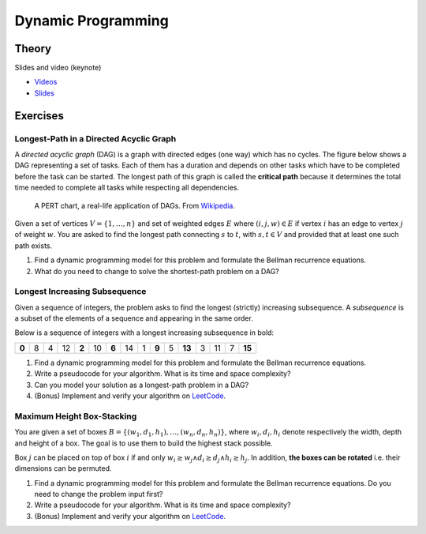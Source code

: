.. _dp:


*************************************************************************************************
Dynamic Programming
*************************************************************************************************

Theory
=======================================

Slides and video (keynote)

* `Videos <https://youtube.com/playlist?list=PLq6RpCDkJMyr-4iiykzoz6nMb0gEI4tjR>`_
* `Slides <https://www.icloud.com/keynote/0rC8e10kIxOdGdN5QlIe6ASpw#01-dynamic-programming>`_



Exercises
=======================================

Longest-Path in a Directed Acyclic Graph
"""""""""""""""""""""""""""""""""""""""""""

A *directed acyclic graph* (DAG) is a graph with directed edges (one way) which has no cycles.
The figure below shows a DAG representing a set of tasks.
Each of them has a duration and depends on other tasks which have to be completed before the task can be started.
The longest path of this graph is called the **critical path** because it determines the total time needed to complete all tasks while respecting all dependencies.

.. figure:: Pert_chart_colored.svg
   :width: 400px

   A PERT chart, a real-life application of DAGs. From `Wikipedia <https://en.wikipedia.org/wiki/Directed_acyclic_graph>`_.

Given a set of vertices :math:`V = \{1,\ldots,n\}` and set of weighted edges :math:`E` where :math:`(i,j,w) \in E` if vertex :math:`i` has an edge to vertex :math:`j` of weight :math:`w`.
You are asked to find the longest path connecting :math:`s` to :math:`t`, with :math:`s,t \in V` and provided that at least one such path exists.

#. Find a dynamic programming model for this problem and formulate the Bellman recurrence equations.
#. What do you need to change to solve the shortest-path problem on a DAG?

Longest Increasing Subsequence
"""""""""""""""""""""""""""""""""""""""

Given a sequence of integers, the problem asks to find the longest (strictly) increasing subsequence.
A *subsequence* is a subset of the elements of a sequence and appearing in the same order.

Below is a sequence of integers with a longest increasing subsequence in bold:

.. csv-table::

    **0**,8,4,12,**2**,10,**6**,14,1,**9**,5,**13**,3,11,7,**15**

#. Find a dynamic programming model for this problem and formulate the Bellman recurrence equations.
#. Write a pseudocode for your algorithm. What is its time and space complexity?
#. Can you model your solution as a longest-path problem in a DAG?
#. (Bonus) Implement and verify your algorithm on `LeetCode <https://leetcode.com/problems/longest-increasing-subsequence/>`_.

Maximum Height Box-Stacking
"""""""""""""""""""""""""""""""""""""""

You are given a set of boxes :math:`B = \{(w_1,d_1,h_1),\ldots,(w_n,d_n,h_n)\}`, where :math:`w_i,d_i,h_i` denote respectively the width, depth and height of a box.
The goal is to use them to build the highest stack possible.

Box :math:`j` can be placed on top of box :math:`i` if and only :math:`w_i \ge w_j \land d_i \ge d_j \land h_i \ge h_j`.
In addition, **the boxes can be rotated** i.e. their dimensions can be permuted.

#. Find a dynamic programming model for this problem and formulate the Bellman recurrence equations. Do you need to change the problem input first?
#. Write a pseudocode for your algorithm. What is its time and space complexity?
#. (Bonus) Implement and verify your algorithm on `LeetCode <https://leetcode.com/problems/maximum-height-by-stacking-cuboids/>`_.
